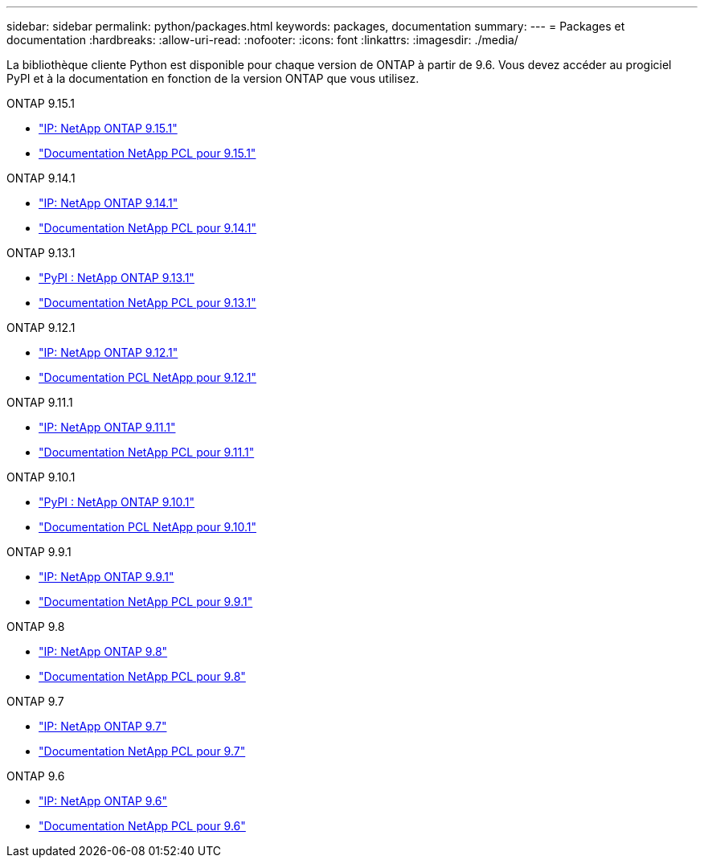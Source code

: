 ---
sidebar: sidebar 
permalink: python/packages.html 
keywords: packages, documentation 
summary:  
---
= Packages et documentation
:hardbreaks:
:allow-uri-read: 
:nofooter: 
:icons: font
:linkattrs: 
:imagesdir: ./media/


[role="lead"]
La bibliothèque cliente Python est disponible pour chaque version de ONTAP à partir de 9.6. Vous devez accéder au progiciel PyPI et à la documentation en fonction de la version ONTAP que vous utilisez.

.ONTAP 9.15.1
* https://pypi.org/project/netapp-ontap/9.15.1.0/["IP: NetApp ONTAP 9.15.1"^]
* https://library.netapp.com/ecmdocs/ECMLP3319064/html/index.html["Documentation NetApp PCL pour 9.15.1"^]


.ONTAP 9.14.1
* https://pypi.org/project/netapp-ontap/9.14.1.0/["IP: NetApp ONTAP 9.14.1"^]
* https://library.netapp.com/ecmdocs/ECMLP2886776/html/index.html["Documentation NetApp PCL pour 9.14.1"^]


.ONTAP 9.13.1
* https://pypi.org/project/netapp-ontap/9.13.1.0/["PyPI : NetApp ONTAP 9.13.1"^]
* https://library.netapp.com/ecmdocs/ECMLP2885777/html/index.html["Documentation NetApp PCL pour 9.13.1"^]


.ONTAP 9.12.1
* https://pypi.org/project/netapp-ontap/9.12.1.0/["IP: NetApp ONTAP 9.12.1"^]
* https://library.netapp.com/ecmdocs/ECMLP2884819/html/index.html["Documentation PCL NetApp pour 9.12.1"^]


.ONTAP 9.11.1
* https://pypi.org/project/netapp-ontap/9.11.1.0/["IP: NetApp ONTAP 9.11.1"^]
* https://library.netapp.com/ecmdocs/ECMLP2882316/html/index.html["Documentation NetApp PCL pour 9.11.1"^]


.ONTAP 9.10.1
* https://pypi.org/project/netapp-ontap/9.10.1.0/["PyPI : NetApp ONTAP 9.10.1"^]
* https://library.netapp.com/ecmdocs/ECMLP2879970/html/index.html["Documentation PCL NetApp pour 9.10.1"^]


.ONTAP 9.9.1
* https://pypi.org/project/netapp-ontap/9.9.1/["IP: NetApp ONTAP 9.9.1"^]
* https://library.netapp.com/ecmdocs/ECMLP2876965/html/index.html["Documentation NetApp PCL pour 9.9.1"^]


.ONTAP 9.8
* https://pypi.org/project/netapp-ontap/9.8.0/["IP: NetApp ONTAP 9.8"^]
* https://library.netapp.com/ecmdocs/ECMLP2874673/html/index.html["Documentation NetApp PCL pour 9.8"^]


.ONTAP 9.7
* https://pypi.org/project/netapp-ontap/9.7.3/["IP: NetApp ONTAP 9.7"^]
* https://library.netapp.com/ecmdocs/ECMLP2858435/html/index.html["Documentation NetApp PCL pour 9.7"^]


.ONTAP 9.6
* https://pypi.org/project/netapp-ontap/9.6.0/["IP: NetApp ONTAP 9.6"^]
* https://library.netapp.com/ecmdocs/ECMLP2870387/html/index.html["Documentation NetApp PCL pour 9.6"^]

